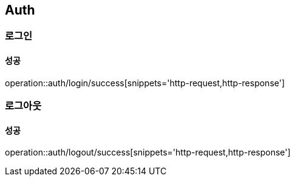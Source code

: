 == Auth

=== 로그인
==== 성공
operation::auth/login/success[snippets='http-request,http-response']

=== 로그아웃
==== 성공
operation::auth/logout/success[snippets='http-request,http-response']